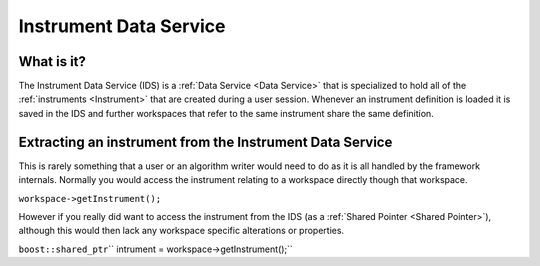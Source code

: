 .. _Instrument Data Service:

Instrument Data Service
=======================

What is it?
-----------

The Instrument Data Service (IDS) is a :ref:`Data Service <Data Service>`
that is specialized to hold all of the :ref:`instruments <Instrument>` that
are created during a user session. Whenever an instrument definition is
loaded it is saved in the IDS and further workspaces that refer to the
same instrument share the same definition.

Extracting an instrument from the Instrument Data Service
---------------------------------------------------------

This is rarely something that a user or an algorithm writer would need
to do as it is all handled by the framework internals. Normally you
would access the instrument relating to a workspace directly though that
workspace.

``workspace->getInstrument();``

However if you really did want to access the instrument from the IDS (as
a :ref:`Shared Pointer <Shared Pointer>`), although this would then lack
any workspace specific alterations or properties.

``boost::shared_ptr``\ \ `` intrument = workspace->getInstrument();``



.. categories:: Concepts